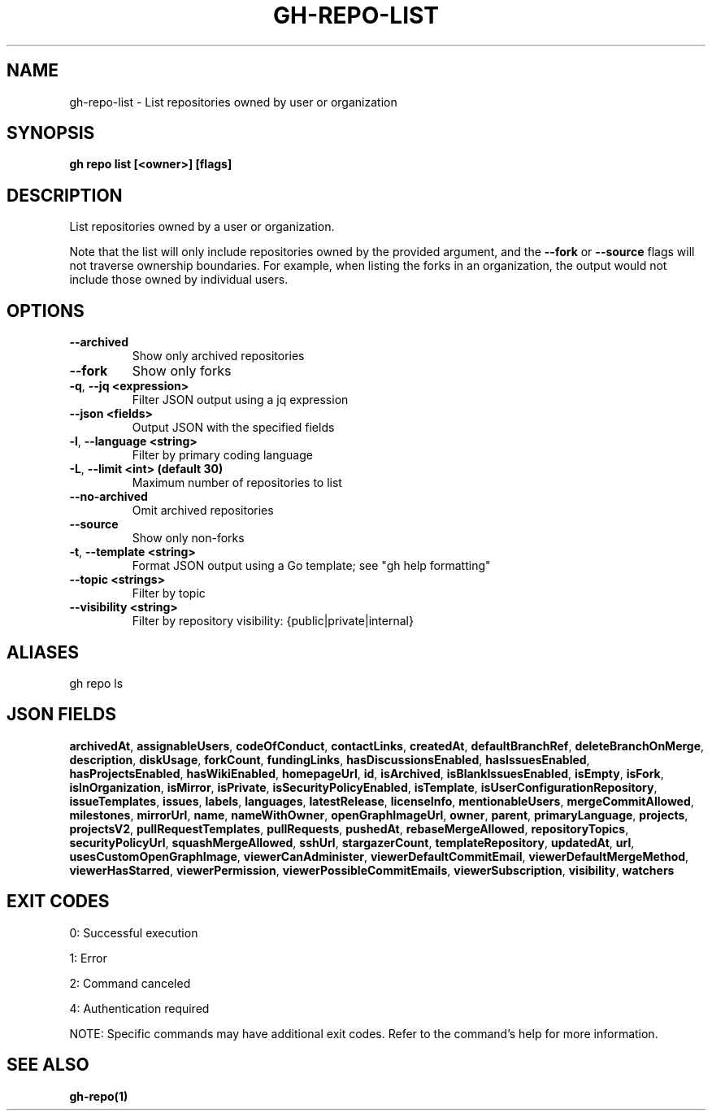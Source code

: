.nh
.TH "GH-REPO-LIST" "1" "Jul 2025" "GitHub CLI 2.76.0" "GitHub CLI manual"

.SH NAME
gh-repo-list - List repositories owned by user or organization


.SH SYNOPSIS
\fBgh repo list [<owner>] [flags]\fR


.SH DESCRIPTION
List repositories owned by a user or organization.

.PP
Note that the list will only include repositories owned by the provided argument,
and the \fB--fork\fR or \fB--source\fR flags will not traverse ownership boundaries. For example,
when listing the forks in an organization, the output would not include those owned by individual users.


.SH OPTIONS
.TP
\fB--archived\fR
Show only archived repositories

.TP
\fB--fork\fR
Show only forks

.TP
\fB-q\fR, \fB--jq\fR \fB<expression>\fR
Filter JSON output using a jq expression

.TP
\fB--json\fR \fB<fields>\fR
Output JSON with the specified fields

.TP
\fB-l\fR, \fB--language\fR \fB<string>\fR
Filter by primary coding language

.TP
\fB-L\fR, \fB--limit\fR \fB<int> (default 30)\fR
Maximum number of repositories to list

.TP
\fB--no-archived\fR
Omit archived repositories

.TP
\fB--source\fR
Show only non-forks

.TP
\fB-t\fR, \fB--template\fR \fB<string>\fR
Format JSON output using a Go template; see "gh help formatting"

.TP
\fB--topic\fR \fB<strings>\fR
Filter by topic

.TP
\fB--visibility\fR \fB<string>\fR
Filter by repository visibility: {public|private|internal}


.SH ALIASES
gh repo ls


.SH JSON FIELDS
\fBarchivedAt\fR, \fBassignableUsers\fR, \fBcodeOfConduct\fR, \fBcontactLinks\fR, \fBcreatedAt\fR, \fBdefaultBranchRef\fR, \fBdeleteBranchOnMerge\fR, \fBdescription\fR, \fBdiskUsage\fR, \fBforkCount\fR, \fBfundingLinks\fR, \fBhasDiscussionsEnabled\fR, \fBhasIssuesEnabled\fR, \fBhasProjectsEnabled\fR, \fBhasWikiEnabled\fR, \fBhomepageUrl\fR, \fBid\fR, \fBisArchived\fR, \fBisBlankIssuesEnabled\fR, \fBisEmpty\fR, \fBisFork\fR, \fBisInOrganization\fR, \fBisMirror\fR, \fBisPrivate\fR, \fBisSecurityPolicyEnabled\fR, \fBisTemplate\fR, \fBisUserConfigurationRepository\fR, \fBissueTemplates\fR, \fBissues\fR, \fBlabels\fR, \fBlanguages\fR, \fBlatestRelease\fR, \fBlicenseInfo\fR, \fBmentionableUsers\fR, \fBmergeCommitAllowed\fR, \fBmilestones\fR, \fBmirrorUrl\fR, \fBname\fR, \fBnameWithOwner\fR, \fBopenGraphImageUrl\fR, \fBowner\fR, \fBparent\fR, \fBprimaryLanguage\fR, \fBprojects\fR, \fBprojectsV2\fR, \fBpullRequestTemplates\fR, \fBpullRequests\fR, \fBpushedAt\fR, \fBrebaseMergeAllowed\fR, \fBrepositoryTopics\fR, \fBsecurityPolicyUrl\fR, \fBsquashMergeAllowed\fR, \fBsshUrl\fR, \fBstargazerCount\fR, \fBtemplateRepository\fR, \fBupdatedAt\fR, \fBurl\fR, \fBusesCustomOpenGraphImage\fR, \fBviewerCanAdminister\fR, \fBviewerDefaultCommitEmail\fR, \fBviewerDefaultMergeMethod\fR, \fBviewerHasStarred\fR, \fBviewerPermission\fR, \fBviewerPossibleCommitEmails\fR, \fBviewerSubscription\fR, \fBvisibility\fR, \fBwatchers\fR


.SH EXIT CODES
0: Successful execution

.PP
1: Error

.PP
2: Command canceled

.PP
4: Authentication required

.PP
NOTE: Specific commands may have additional exit codes. Refer to the command's help for more information.


.SH SEE ALSO
\fBgh-repo(1)\fR
